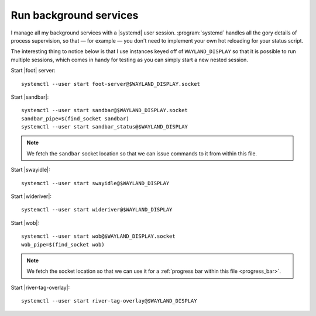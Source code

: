Run background services
-----------------------

I manage all my background services with a |systemd| user session.
:program:`systemd` handles all the gory details of process supervision, so that
— for example — you don't need to implement your own hot reloading for your
status script.

The interesting thing to notice below is that I use instances keyed off of
``WAYLAND_DISPLAY`` so that it is possible to run multiple sessions, which comes
in handy for testing as you can simply start a new nested session.

Start |foot| server::

    systemctl --user start foot-server@$WAYLAND_DISPLAY.socket

Start |sandbar|::

    systemctl --user start sandbar@$WAYLAND_DISPLAY.socket
    sandbar_pipe=$(find_socket sandbar)
    systemctl --user start sandbar_status@$WAYLAND_DISPLAY

.. note::

    We fetch the ``sandbar`` socket location so that we can issue commands to it
    from within this file.

Start |swayidle|::

    systemctl --user start swayidle@$WAYLAND_DISPLAY

Start |wideriver|::

    systemctl --user start wideriver@$WAYLAND_DISPLAY

Start |wob|::

    systemctl --user start wob@$WAYLAND_DISPLAY.socket
    wob_pipe=$(find_socket wob)

.. note::

    We fetch the socket location so that we can use it for a :ref:`progress bar
    within this file <progress_bar>`.

Start |river-tag-overlay|::

    systemctl --user start river-tag-overlay@$WAYLAND_DISPLAY
